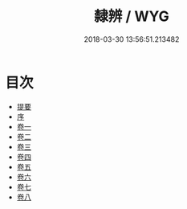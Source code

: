 #+TITLE: 隸辨 / WYG
#+DATE: 2018-03-30 13:56:51.213482
* 目次
 - [[file:KR1j0052_000.txt::000-1b][提要]]
 - [[file:KR1j0052_000.txt::000-6a][序]]
 - [[file:KR1j0052_001.txt::001-1a][卷一]]
 - [[file:KR1j0052_002.txt::002-1a][卷二]]
 - [[file:KR1j0052_003.txt::003-1a][卷三]]
 - [[file:KR1j0052_004.txt::004-1a][卷四]]
 - [[file:KR1j0052_005.txt::005-1a][卷五]]
 - [[file:KR1j0052_006.txt::006-1a][卷六]]
 - [[file:KR1j0052_007.txt::007-1a][卷七]]
 - [[file:KR1j0052_008.txt::008-1a][卷八]]
